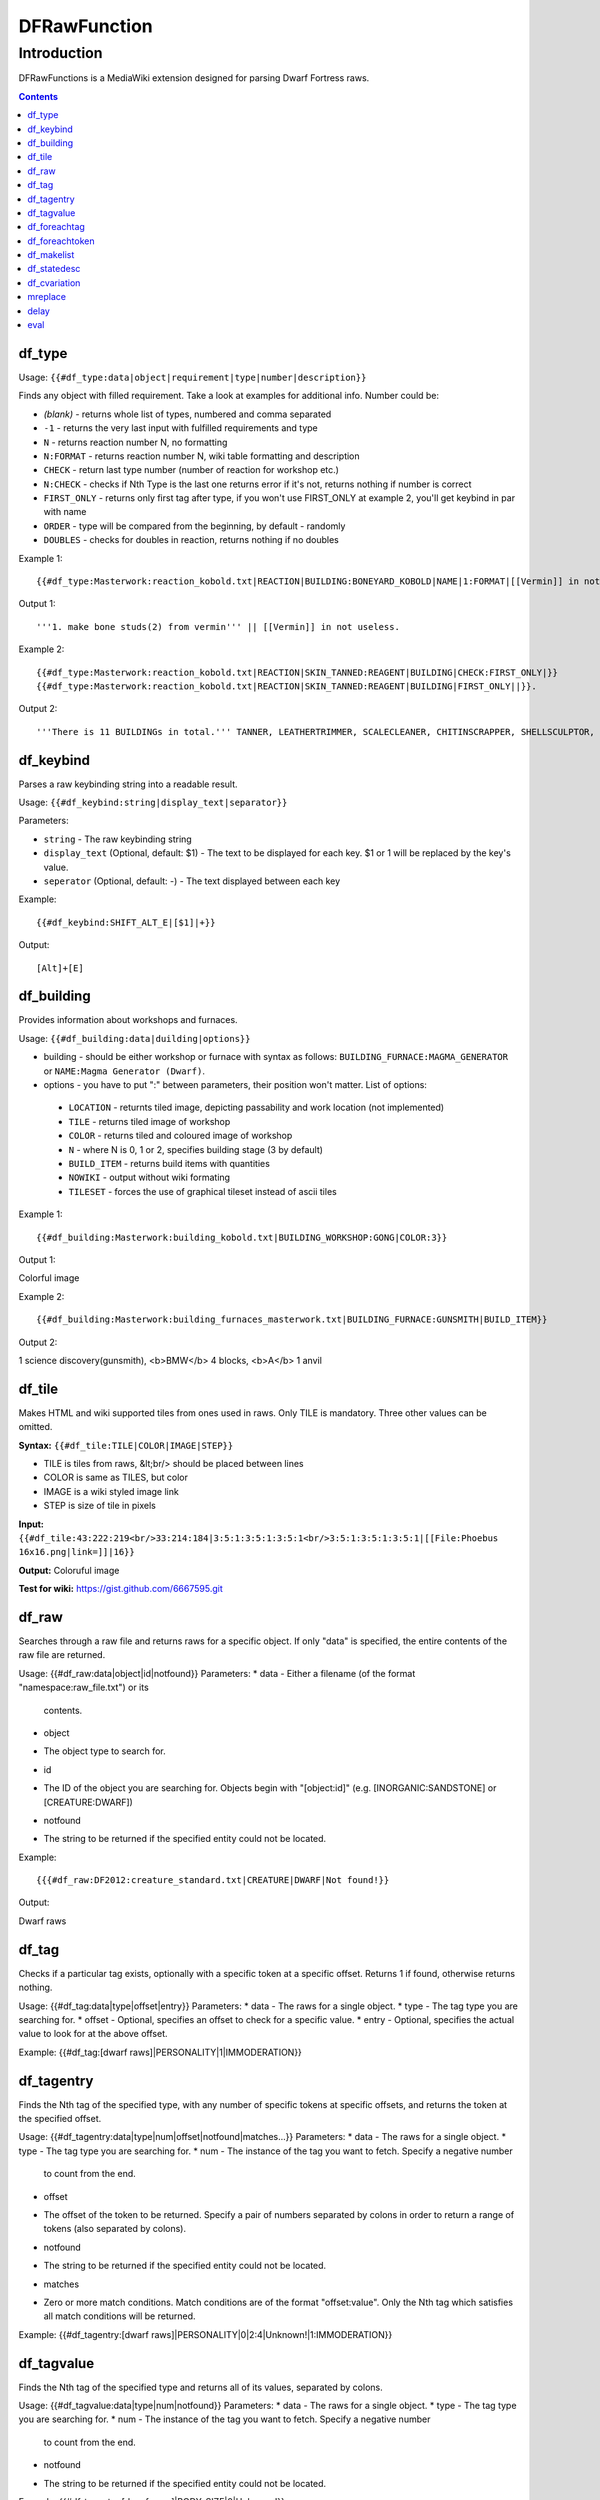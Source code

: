 #############
DFRawFunction
#############

============
Introduction
============

DFRawFunctions is a MediaWiki extension designed for parsing Dwarf
Fortress raws.

.. contents::

df_type
----
Usage: ``{{#df_type:data|object|requirement|type|number|description}}``

Finds any object with filled requirement. Take a look at examples for additional info.
Number could be:

* *(blank)*	
  - returns whole list of types, numbered and comma separated
* ``-1``
  - returns the very last input with fulfilled requirements and type	
* ``N``
  - returns reaction number N, no formatting
* ``N:FORMAT``
  - returns reaction number N, wiki table formatting and description
* ``CHECK``
  - return last type number (number of reaction for workshop etc.)
* ``N:CHECK``
  - checks if Nth Type is the last one returns error if it's not, returns nothing if number is correct
* ``FIRST_ONLY``
  - returns only first tag after type, if you won't use FIRST_ONLY at example 2, you'll get keybind in par with name
* ``ORDER``
  - type will be compared from the beginning, by default - randomly
* ``DOUBLES``
  - checks for doubles in reaction, returns nothing if no doubles

	
Example 1::

{{#df_type:Masterwork:reaction_kobold.txt|REACTION|BUILDING:BONEYARD_KOBOLD|NAME|1:FORMAT|[[Vermin]] in not useless.}}

Output 1::

'''1. make bone studs(2) from vermin''' || [[Vermin]] in not useless.

Example 2::

{{#df_type:Masterwork:reaction_kobold.txt|REACTION|SKIN_TANNED:REAGENT|BUILDING|CHECK:FIRST_ONLY|}}  
{{#df_type:Masterwork:reaction_kobold.txt|REACTION|SKIN_TANNED:REAGENT|BUILDING|FIRST_ONLY||}}.

Output 2::

'''There is 11 BUILDINGs in total.''' TANNER, LEATHERTRIMMER, SCALECLEANER, CHITINSCRAPPER, SHELLSCULPTOR, ALTAR_GRIBLIN, TRAPSHOP, BONECHIPPER, LEATHERUPHOLSTERY, BOMBARDIER, BREEDING_WARREN.


df_keybind
----
Parses a raw keybinding string into a readable result.

Usage: ``{{#df_keybind:string|display_text|separator}}``

Parameters:

* ``string``
  - The raw keybinding string
* ``display_text`` (Optional, default: $1)
  - The text to be displayed for each key. $1 or \1 will be replaced by the key's value.
* ``seperator`` (Optional, default: -)
  - The text displayed between each key

Example::

{{#df_keybind:SHIFT_ALT_E|[$1]|+}}

Output::

[Alt]+[E]

df_building
----
Provides information about workshops and furnaces. 

Usage: ``{{#df_building:data|duilding|options}}``

* building - should be either workshop or furnace with syntax as follows:  ``BUILDING_FURNACE:MAGMA_GENERATOR`` or ``NAME:Magma Generator (Dwarf)``.
* options - you have to put ":" between parameters, their position won't matter.
  List of options:
 * ``LOCATION`` - returnts tiled image, depicting passability and work location (not implemented)
 * ``TILE`` - returns tiled image of workshop
 * ``COLOR`` - returns tiled and coloured image of workshop
 * ``N`` - where N is 0, 1 or 2, specifies building stage (3 by default)
 * ``BUILD_ITEM`` - returns build items with quantities
 * ``NOWIKI`` - output without wiki formating
 * ``TILESET`` - forces the use of graphical tileset instead of ascii tiles

Example 1::

{{#df_building:Masterwork:building_kobold.txt|BUILDING_WORKSHOP:GONG|COLOR:3}}

Output 1:: 

Colorful image

Example 2::

{{#df_building:Masterwork:building_furnaces_masterwork.txt|BUILDING_FURNACE:GUNSMITH|BUILD_ITEM}}

Output 2:: 

1 science discovery(gunsmith), <b>BMW</b> 4 blocks, <b>A</b> 1 anvil

df_tile
----
Makes HTML and wiki supported tiles from ones used in raws. Only TILE is mandatory. Three other values can be omitted.

**Syntax:** ``{{#df_tile:TILE|COLOR|IMAGE|STEP}}``

* TILE is tiles from raws, &lt;br/> should be placed between lines
* COLOR is same as TILES, but color
* IMAGE is a wiki styled image link
* STEP is size of tile in pixels

**Input:**  ``{{#df_tile:43:222:219<br/>33:214:184|3:5:1:3:5:1:3:5:1<br/>3:5:1:3:5:1:3:5:1|[[File:Phoebus 16x16.png|link=]]|16}}``

**Output:** Coloruful image

**Test for wiki:** https://gist.github.com/6667595.git

df_raw
------
Searches through a raw file and returns raws for a specific object. If
only "data" is specified, the entire contents of the raw file are
returned.

Usage: {{#df_raw:data|object|id|notfound}}
Parameters:
* data
- Either a filename (of the format "namespace:raw_file.txt") or its
  contents.
* object
- The object type to search for.
* id
- The ID of the object you are searching for. Objects begin with
  "[object:id]" (e.g. [INORGANIC:SANDSTONE] or [CREATURE:DWARF])
* notfound
- The string to be returned if the specified entity could not be located.

Example::

{{{#df_raw:DF2012:creature_standard.txt|CREATURE|DWARF|Not found!}}

Output:: 

Dwarf raws

df_tag
------
Checks if a particular tag exists, optionally with a specific token at
a specific offset. Returns 1 if found, otherwise returns nothing.

Usage: {{#df_tag:data|type|offset|entry}}
Parameters:
* data
- The raws for a single object.
* type
- The tag type you are searching for.
* offset
- Optional, specifies an offset to check for a specific value.
* entry
- Optional, specifies the actual value to look for at the above offset.

Example: {{#df_tag:[dwarf raws]|PERSONALITY|1|IMMODERATION}}


df_tagentry
-----------
Finds the Nth tag of the specified type, with any number of specific
tokens at specific offsets, and returns the token at the specified
offset.

Usage: {{#df_tagentry:data|type|num|offset|notfound|matches...}}
Parameters:
* data
- The raws for a single object.
* type
- The tag type you are searching for.
* num
- The instance of the tag you want to fetch. Specify a negative number
  to count from the end.
* offset
- The offset of the token to be returned. Specify a pair of numbers
  separated by colons in order to return a range of tokens (also
  separated by colons).
* notfound
- The string to be returned if the specified entity could not be
  located.
* matches
- Zero or more match conditions. Match conditions are of the format
  "offset:value". Only the Nth tag which satisfies all match conditions
  will be returned.

Example: {{#df_tagentry:[dwarf raws]|PERSONALITY|0|2:4|Unknown!|1:IMMODERATION}}


df_tagvalue
-----------
Finds the Nth tag of the specified type and returns all of its values,
separated by colons.

Usage: {{#df_tagvalue:data|type|num|notfound}}
Parameters:
* data
- The raws for a single object.
* type
- The tag type you are searching for.
* num
- The instance of the tag you want to fetch. Specify a negative number
  to count from the end.
* notfound
- The string to be returned if the specified entity could not be
  located.

Example: {{#df_tagentry:[dwarf raws]|BODY_SIZE|0|Unknown!}}


df_foreachtag
-------------
Iterates across all tags of the specified type and outputs a formatted
string for each one.

Usage: {{#df_foreachtag:data|type|string}}
Parameters:
* data
- The raws for a single object.
* type
- The tag type you are searching for.
* string
- A format string into which token values can be substituted using \1,
  \2, ..., \9. The first parameter is the tag name itself. Currently
  does not support more than 9 parameters.

Example: {{#df_foreachtag:[stone raws]|ENVIRONMENT_SPEC|"\2"}}


df_foreachtoken
---------------
Iterates across a set of tokens in specific groups and outputs a
formatted string for each one.

Usage: {{#df_foreachtoken:data|offset|group|string}}
Parameters:
* data
- A colon-separated list of values, usually the output from
  df_tagvalue.
* offset
- How many tokens to ignore from the beginning of the list.
* group
- How many tokens should be parsed at once.
* string
- A format string into which token values can be substituted using \1,
  \2, ..., \9. Currently does not support more than 9 parameters.

Example: {{#df_foreachtoken:
           {{#df_tagvalue:[dwarf raws]|TL_COLOR_MODIFIER|0}}
         |0|2|"\1"}}


df_makelist
-----------
Iterates across all objects in a single raw file and outputs a string
for each one.

Usage: {{#df_makelist:data|object|string|extracts...}}
Parameters:
* data
- Either a filename (of the format "namespace:raw_file.txt") or its
  contents.
* object
- The object type to iterate across.
* string
- A format string into which values can be substituted using \1, \2,
  ..., \9. Currently does not support more than 9 parameters.
* extracts
- Zero or more token extraction parameters. Extraction parameters are
  of the format "type:offset:checkoffset:checkvalue", where the first
  matching tag of "type" will return the token at "offset" if the token
  at "checkoffset" has the value "checkvalue". If "checkoffset" is set
  to -1, the checkvalue is ignored.
- For material definitions, the format "STATE:type:state" can also be
  used, where "type" and "state" are fed into df_statedesc below.
- The order in which the extraction parameters are defined will
  determine the substitution values used - the first will use \1, the
  second will use \2, etc.

Example: {{#df_makelist:[all stone raws]|INORGANIC|"\2 \1"|
           ENVIRONMENT_SPEC:2:1:MAGNETITE|STATE:NAME:SOLID}}


df_statedesc
------------
Parses a material definition and returns its name for a particular
state.

Usage: {{#df_statedesc:data|type|state}}
Parameters:
* data
- The raws for a single material.
* type
- Either NAME or ADJ, to specify whether the noun or adjective form
  should be returned.
* state
- The state type whose name should be returned. Valid values are SOLID,
  POWDER, PASTE, PRESSED, LIQUID, and GAS.

Example: {{#df_statedesc:[stone raw]|NAME|SPOLID}}


df_cvariation
-------------
Parses a creature entry and decodes variation information.

Usage: {{#df_cvariation:data|base|variation...}}
Parameters:
* data
- The raws for a single creature.
* base
- The raw file which contains the "base" creature - either a filename
  (of the format "namespace:raw_file.txt") or its contents.
* variation...
- One or more raw files which contain creature variation data - either
  filenames (of the format "namespace:raw_file.txt") or their contents.

Example: {{#df_cvariation:
           {{#df_raw:DF2012:creature_large_temperate.txt|
             CREATURE|BADGER, GIANT}}|
           DF2012:creature_large_temperate.txt|
           DF2012:cvariation_default.txt}}


mreplace
--------
Performs multiple simple string replacements on the data specified.

Usage: {{#mreplace:data|from|to|from|to|...}}

delay
-----
Returns "{{parm1|parm2|parm3|...}}", intended for delayed evaluation of
templates and parser functions when used with df_foreachtag,
df_foreachtoken, and df_makelist.

Usage: {{#delay:parm1|parm2|parm3|...}}

eval
----
Evaluates all parser functions and template calls in the specified
data. Intended for usage with df_foreachtag, df_foreachtoken, and
df_makelist.

Usage: {{#eval:data}}

